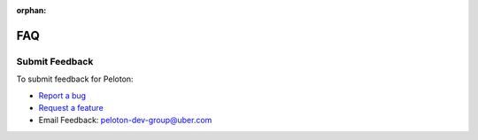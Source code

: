 :orphan:

.. _faq:

FAQ
===

.. raw:: html

	Please follow the <a href="https://stack.uberinternal.com/questions/tagged/peloton">link</a> to access the frequently asked questions.


Submit Feedback
###############
To submit feedback for Peloton:

- `Report a bug <https://code.uberinternal.com/tag/peloton/>`_ 
- `Request a feature <https://code.uberinternal.com/tag/peloton/)>`_
- Email Feedback: peloton-dev-group@uber.com

